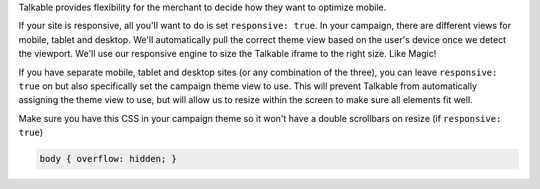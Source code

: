 .. raw:: html

   <h2>Optimizing for Viewport</h2>

Talkable provides flexibility for the merchant to decide how they want to
optimize mobile.

If your site is responsive, all you'll want to do is set ``responsive: true``.
In your campaign, there are different views for mobile, tablet and desktop.
We'll automatically pull the correct theme view based on the user's device
once we detect the viewport. We'll use our responsive engine to size the
Talkable iframe to the right size. Like Magic!

If you have separate mobile, tablet and desktop sites (or any combination of
the three), you can leave ``responsive: true`` on but also specifically set the
campaign theme view to use. This will prevent Talkable from automatically
assigning the theme view to use, but will allow us to resize within the screen
to make sure all elements fit well.

Make sure you have this CSS in your campaign theme so it won't have a double
scrollbars on resize (if ``responsive: true``)

.. code:: css

   body { overflow: hidden; }
